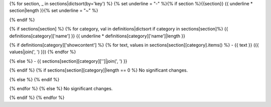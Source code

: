{% for section, _ in sections|dictsort(by='key') %}
{% set underline = "-" %}{% if section %}{{section}}
{{ underline * section|length }}{% set underline = "~" %}

{% endif %}

{% if sections[section] %}
{% for category, val in definitions|dictsort if category in sections[section]%}
{{ definitions[category]['name'] }}
{{ underline * definitions[category]['name']|length }}

{% if definitions[category]['showcontent'] %}
{% for text, values in sections[section][category].items() %}
- {{ text }} ({{ values|join(', ') }})
{% endfor %}

{% else %}
- {{ sections[section][category]['']|join(', ') }}

{% endif %}
{% if sections[section][category]|length == 0 %}
No significant changes.

{% else %}
{% endif %}

{% endfor %}
{% else %}
No significant changes.


{% endif %}
{% endfor %}
